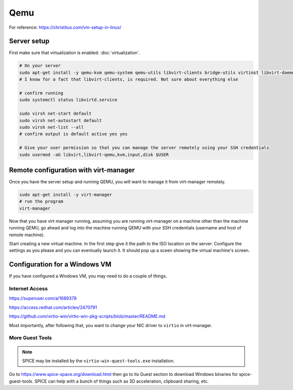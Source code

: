 Qemu
========

For reference: https://christitus.com/vm-setup-in-linux/

Server setup
-----------------

First make sure that virtualization is enabled: :doc:`virtualization`.

.. code-block:: shell

  # On your server
  sudo apt-get install -y qemu-kvm qemu-system qemu-utils libvirt-clients bridge-utils virtinst libvirt-daemon
  # I know for a fact that libvirt-clients, is required. Not sure about everything else

  # confirm running
  sudo systemctl status libvirtd.service

  sudo virsh net-start default
  sudo virsh net-autostart default
  sudo virsh net-list --all
  # confirm output is default active yes yes

  # Give your user permission so that you can manage the server remotely using your SSH credentials
  sudo usermod -aG libvirt,libvirt-qemu,kvm,input,disk $USER


Remote configuration with virt-manager
-------------------------------------------

Once you have the server setup and running QEMU, you will want to manage it from virt-manager remotely.

.. code-block:: shell

  sudo apt-get install -y virt-manager
  # run the program
  virt-manager

Now that you have virt manager running, assuming you are running virt-manager on a machine other than the machine running QEMU,
go ahead and log into the machine running QEMU with your SSH credentials (username and host of remote machine).

Start creating a new virtual machine. In the first step give it the path to the ISO location on the server.
Configure the settings as you please and you can eventually launch it.
It should pop up a sceen showing the virtual machine's screen.

Configuration for a Windows VM
-----------------------------------

If you have configured a Windows VM, you may need to do a couple of things.

Internet Access
^^^^^^^^^^^^^^^^^

https://superuser.com/a/1689378

https://access.redhat.com/articles/2470791

https://github.com/virtio-win/virtio-win-pkg-scripts/blob/master/README.md

Most importantly, after following that, you want to change your NIC driver to ``virtio`` in virt-manager.

More Guest Tools
^^^^^^^^^^^^^^^^^^^^^

.. note::

  SPICE may be installed by the ``virtio-win-quest-tools.exe`` installation.

Go to https://www.spice-space.org/download.html then go to its Guest section to download Windows binaries for spice-guest-tools.
SPICE can help with a bunch of things such as 3D acceleration, clipboard sharing, etc.

